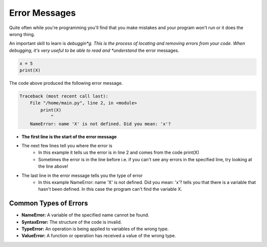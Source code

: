 .. role:: python(code)
   :language: python


Error Messages
==============

Quite often while you're programming you'll find that you make mistakes and your program won't run or it does the wrong thing. 

An important skill to learn is *debuggin*g. This is the process of locating and removing errors from your code. When debugging, it's very useful to be able to read and *understand* the error messages.

.. code-block:: python

    x = 5
    print(X)

The code above produced the following error message.

.. code-block:: 

    Traceback (most recent call last):
        File "/home/main.py", line 2, in <module>
            print(X)
                ^
        NameError: name 'X' is not defined. Did you mean: 'x'?

* **The first line is the start of the error message**

* The next few lines tell you where the error is
    * In this example it tells us the error is in line 2 and comes from the code print(X) 

    * Sometimes the error is in the line before i.e. if you can't see any errors in the specified line, try looking at the line above!

* The last line in the error message tells you the type of error
    * In this example NameError: name 'X' is not defined. Did you mean: 'x'? tells you that there is a variable that hasn't been defined. In this case the program can't find the variable X. 

Common Types of Errors
----------------------

* **NameError:** A variable of the specified name cannot be found.

* **SyntaxError:** The structure of the code is invalid.

* **TypeError:** An operation is being applied to variables of the wrong type.

* **ValueError:** A function or operation has received a value of the wrong type.

.. dropdown:: Question 1
    :open:
    :color: info
    :icon: question

    What type of error does the following code produce?

    .. code-block:: python

        print(2+7)/3)
    
    A. NameError

    B. SyntaxError

    C. TypeError

    D. ValueError

    .. dropdown:: Solution
        :class-title: sd-font-weight-bold
        :color: dark

        This is an example of a **SyntaxError**.

        This is because the brackets don't match up. There is only one left ``(`` bracket but there are two ``)`` brackets. 

.. dropdown:: Question 2
    :open:
    :color: info
    :icon: question

    What type of error does the following code produce?

    .. code-block:: python

        Print('Hello!')
    
    A. NameError

    B. SyntaxError

    C. TypeError

    D. ValueError

    .. dropdown:: :material-regular:`lock;1.5em` Solution
        :class-title: sd-font-weight-bold
        :color: dark

        .. This is an example of a **NameError**. 

        .. You'll notice that they keyword ``print`` has been capitalised. Since Python is case sensitive it doesn't register ``Print`` as a keyword. The program is looking for ``Print`` to be defined somewhere in the code, but it can't find it.

        *Solution is locked*

.. dropdown:: Question 3
    :open:
    :color: info
    :icon: question

    What type of error does the following code produce?

    .. code-block:: python

        pi = 3.1415926
        print('pi to 2dp: {:2.f}'.format(pi))
    
    A. NameError

    B. SyntaxError

    C. TypeError

    D. ValueError

    .. dropdown:: :material-regular:`lock;1.5em` Solution
        :class-title: sd-font-weight-bold
        :color: dark

        .. This is an example of a **ValueError**. 

        .. This is because the ``{}`` has been given invalid formatting instructions. It should be given ``:.2f`` instead of ``:2.f``. Remember that the ``.2`` indicates that there should be 2 digits *after* the decimal point.

        *Solution is locked*

.. dropdown:: Question 4
    :open:
    :color: info
    :icon: question

    What type of error does the following code produce?

    .. code-block:: python

        print('red' - 'blue')
    
    A. NameError

    B. SyntaxError

    C. TypeError

    D. ValueError

    .. dropdown:: :material-regular:`lock;1.5em` Solution
        :class-title: sd-font-weight-bold
        :color: dark

        .. This is an example of a **TypeError**.

        .. TypeError: An operation is being applied to variables of the wrong type.
        .. This is because you cannot subtract a string from another string, so the subtraction operator is being applied to variables of the wrong type.

        *Solution is locked*

.. dropdown:: Code challenge: Add Two Numbers
    :color: warning
    :icon: star

    You have been provided with some code. 
    
    .. code-block:: python

        x = int('Enter a number: ")
        y = int('Enter another number:')


        print('The sum of your two numbers is: {}'.format(x, y))
    
    The code should take in two numbers from the user, add them together, and then display the result to the user. However, the code has bugs!

    Debug this code!

    Here are some examples of how the program should work:

    **Example 1**

    .. code-block:: html

        Enter a number: 32
        Enter another number: 64
        The sum of your two numbers is: 96.00

    **Example 2**

    .. code-block:: html

        Enter a number: 1234.5678
        Enter another number: 9999.99
        The sum of your two numbers is: 11234.56

    **Example 3**

    .. code-block:: html

        Enter a number: 23
        Enter another number: -532.824
        The sum of your two numbers is: -509.82


    .. dropdown:: :material-regular:`lock;1.5em` Solution
        :class-title: sd-font-weight-bold
        :color: dark

        .. .. code-block:: python

        ..     x = float(input('Enter a number: '))
        ..     y = float(input('Enter another number: '))

        ..     print('The sum of your two numbers is: {:.2f}'.format(x + y))

        *Solution is locked*